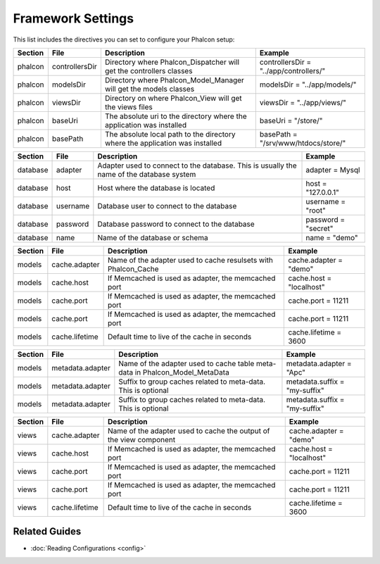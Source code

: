 Framework Settings
==================
This list includes the directives you can set to configure your Phalcon setup:

+---------+----------------+------------------------------------------------------------------------------+----------------------------------------+
| Section | File           | Description                                                                  | Example                                | 
+=========+================+==============================================================================+========================================+
| phalcon | controllersDir | Directory where Phalcon_Dispatcher will get the controllers classes          | controllersDir = "../app/controllers/" | 
+---------+----------------+------------------------------------------------------------------------------+----------------------------------------+
| phalcon | modelsDir      | Directory where Phalcon_Model_Manager will get the models classes            | modelsDir = "../app/models/"           | 
+---------+----------------+------------------------------------------------------------------------------+----------------------------------------+
| phalcon | viewsDir       | Directory on where Phalcon_View will get the views files                     | viewsDir = "../app/views/"             | 
+---------+----------------+------------------------------------------------------------------------------+----------------------------------------+
| phalcon | baseUri        | The absolute uri to the directory where the application was installed        | baseUri = "/store/"                    | 
+---------+----------------+------------------------------------------------------------------------------+----------------------------------------+
| phalcon | basePath       | The absolute local path to the directory where the application was installed | basePath = "/srv/www/htdocs/store/"    | 
+---------+----------------+------------------------------------------------------------------------------+----------------------------------------+



+----------+----------+------------------------------------------------------------------------------------------+---------------------+
| Section  | File     | Description                                                                              | Example             | 
+==========+==========+==========================================================================================+=====================+
| database | adapter  | Adapter used to connect to the database. This is usually the name of the database system | adapter = Mysql     | 
+----------+----------+------------------------------------------------------------------------------------------+---------------------+
| database | host     | Host where the database is located                                                       | host = "127.0.0.1"  | 
+----------+----------+------------------------------------------------------------------------------------------+---------------------+
| database | username | Database user to connect to the database                                                 | username = "root"   | 
+----------+----------+------------------------------------------------------------------------------------------+---------------------+
| database | password | Database password to connect to the database                                             | password = "secret" | 
+----------+----------+------------------------------------------------------------------------------------------+---------------------+
| database | name     | Name of the database or schema                                                           | name = "demo"       | 
+----------+----------+------------------------------------------------------------------------------------------+---------------------+



+---------+----------------+----------------------------------------------------------------+--------------------------+
| Section | File           | Description                                                    | Example                  | 
+=========+================+================================================================+==========================+
| models  | cache.adapter  | Name of the adapter used to cache resulsets with Phalcon_Cache | cache.adapter = "demo"   | 
+---------+----------------+----------------------------------------------------------------+--------------------------+
| models  | cache.host     | If Memcached is used as adapter, the memcached port            | cache.host = "localhost" | 
+---------+----------------+----------------------------------------------------------------+--------------------------+
| models  | cache.port     | If Memcached is used as adapter, the memcached port            | cache.port = 11211       | 
+---------+----------------+----------------------------------------------------------------+--------------------------+
| models  | cache.port     | If Memcached is used as adapter, the memcached port            | cache.port = 11211       | 
+---------+----------------+----------------------------------------------------------------+--------------------------+
| models  | cache.lifetime | Default time to live of the cache in seconds                   | cache.lifetime = 3600    | 
+---------+----------------+----------------------------------------------------------------+--------------------------+



+---------+------------------+-----------------------------------------------------------------------------+-------------------------------+
| Section | File             | Description                                                                 | Example                       | 
+=========+==================+=============================================================================+===============================+
| models  | metadata.adapter | Name of the adapter used to cache table meta-data in Phalcon_Model_MetaData | metadata.adapter = "Apc"      | 
+---------+------------------+-----------------------------------------------------------------------------+-------------------------------+
| models  | metadata.adapter | Suffix to group caches related to meta-data. This is optional               | metadata.suffix = "my-suffix" | 
+---------+------------------+-----------------------------------------------------------------------------+-------------------------------+
| models  | metadata.adapter | Suffix to group caches related to meta-data. This is optional               | metadata.suffix = "my-suffix" | 
+---------+------------------+-----------------------------------------------------------------------------+-------------------------------+



+---------+----------------+--------------------------------------------------------------------+--------------------------+
| Section | File           | Description                                                        | Example                  | 
+=========+================+====================================================================+==========================+
| views   | cache.adapter  | Name of the adapter used to cache the output of the view component | cache.adapter = "demo"   | 
+---------+----------------+--------------------------------------------------------------------+--------------------------+
| views   | cache.host     | If Memcached is used as adapter, the memcached port                | cache.host = "localhost" | 
+---------+----------------+--------------------------------------------------------------------+--------------------------+
| views   | cache.port     | If Memcached is used as adapter, the memcached port                | cache.port = 11211       | 
+---------+----------------+--------------------------------------------------------------------+--------------------------+
| views   | cache.port     | If Memcached is used as adapter, the memcached port                | cache.port = 11211       | 
+---------+----------------+--------------------------------------------------------------------+--------------------------+
| views   | cache.lifetime | Default time to live of the cache in seconds                       | cache.lifetime = 3600    | 
+---------+----------------+--------------------------------------------------------------------+--------------------------+



Related Guides
--------------

* :doc:`Reading Configurations <config>` 

